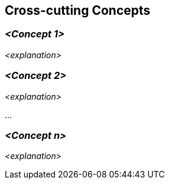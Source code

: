ifndef::imagesdir[:imagesdir: ../images]

[[section-concepts]]
== Cross-cutting Concepts


ifdef::arc42help[]
[role="arc42help"]
****
.Content
This section describes crosscutting concepts (practices, patterns, regulations or solution ideas).
Such concepts are often related to multiple building blocks. 
They may include many different topics, such as the topics shown in the following diagram:

image::08-concepts-EN.drawio.png["Possible topics for crosscutting concepts"]

.Motivation
Concepts form the basis for _conceptual integrity_ (consistency, homogeneity) of the architecture. 
Thus, they are an important contribution to achieve inner qualities of your system.

This is the place in the template that we provided for a cohesive specification of such concepts.

Many of these concepts relate to or influence several of your building blocks. 

.Form
The form can be varied:

* concept papers with any kind of structure
* example implementations,especially for technical concepts
* cross-cutting model excerpts or scenarios using notations of the architecture views

.Structure
Pick **only** the most-needed topics for your system and assign each a level-2 heading in this section (e.g. 8.1, 8.2 etc).

DO NOT ATTEMPT to cover all of the topics of the aforementioned diagram.


.Further Information

Some topics within systems often concern multiple building blocks, hardware elements or development processes.
It might be easier to communicate or document such _cross-cutting_ topics at a central location, instead of repeating them in the description of the concerned building blocks, hardware elements or development processes.

Certain concepts might concern **all** elements of a system, others might only be relevant for a few.
In the diagram above, logging concerns all three components, whereas security is relevant only for two components.


See https://docs.arc42.org/section-8/[Concepts] in the arc42 documentation.
****
endif::arc42help[]

=== _<Concept 1>_

_<explanation>_



=== _<Concept 2>_

_<explanation>_

...

=== _<Concept n>_

_<explanation>_
